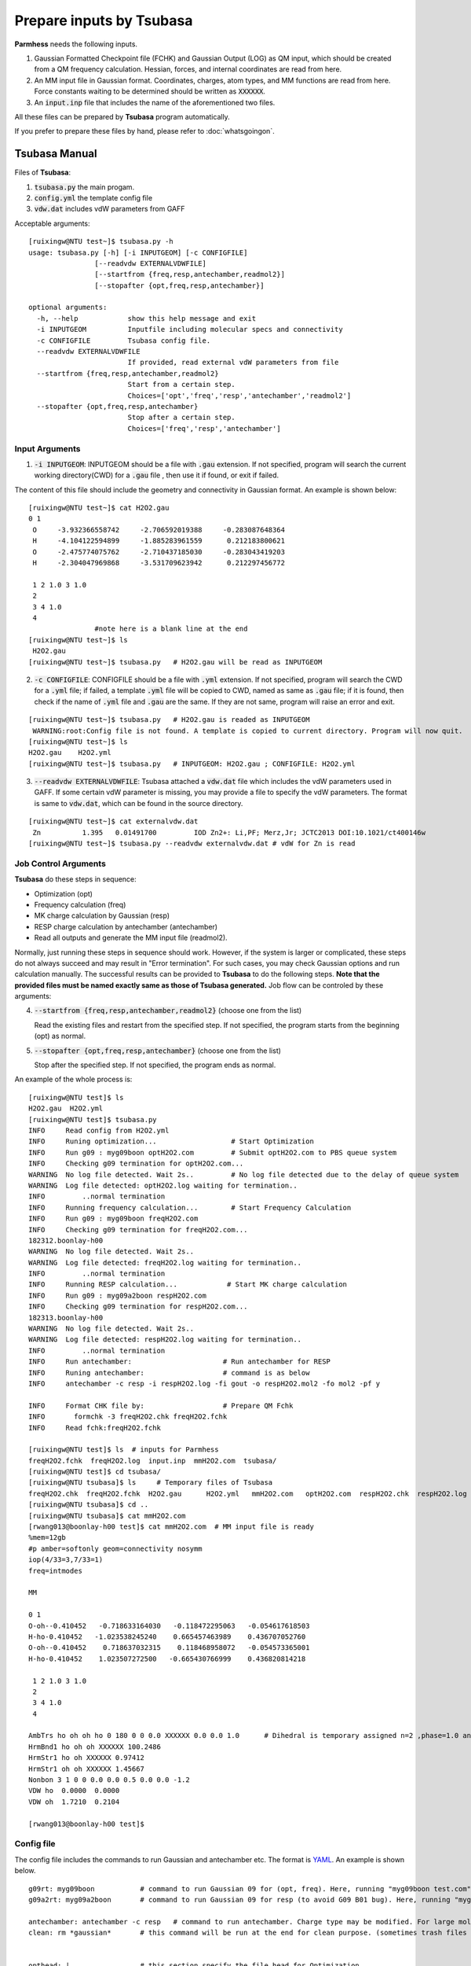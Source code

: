 =========================
Prepare inputs by Tsubasa
=========================

**Parmhess** needs the following inputs.

1. Gaussian Formatted Checkpoint file (FCHK) and Gaussian Output (LOG) as QM input, which should be created from a QM frequency calculation. Hessian, forces, and internal coordinates are read from here.
2. An MM input file in Gaussian format. Coordinates, charges, atom types, and MM functions are read from here. Force constants waiting to be determined should be written as :code:`XXXXXX`.
3. An :code:`input.inp` file that includes the name of the aforementioned two files.

All these files can be prepared by **Tsubasa** program automatically.

If you prefer to prepare these files by hand, please refer to :doc:`whatsgoingon`.

.. _`Tsubasa` : http://github.com/ruixingw/tsubasa/


Tsubasa Manual
--------------

Files of **Tsubasa**:

1. :code:`tsubasa.py` the main progam.
2. :code:`config.yml` the template config file
3. :code:`vdw.dat` includes vdW parameters from GAFF

Acceptable arguments:

::

  [ruixingw@NTU test~]$ tsubasa.py -h
  usage: tsubasa.py [-h] [-i INPUTGEOM] [-c CONFIGFILE]
                  [--readvdw EXTERNALVDWFILE]
                  [--startfrom {freq,resp,antechamber,readmol2}]
                  [--stopafter {opt,freq,resp,antechamber}]

  optional arguments:
    -h, --help            show this help message and exit
    -i INPUTGEOM          Inputfile including molecular specs and connectivity
    -c CONFIGFILE         Tsubasa config file.
    --readvdw EXTERNALVDWFILE
                          If provided, read external vdW parameters from file
    --startfrom {freq,resp,antechamber,readmol2}
                          Start from a certain step.
                          Choices=['opt','freq','resp','antechamber','readmol2']
    --stopafter {opt,freq,resp,antechamber}
                          Stop after a certain step.
                          Choices=['freq','resp','antechamber']

Input Arguments
^^^^^^^^^^^^^^^

1. :code:`-i INPUTGEOM`: INPUTGEOM should be a file with :code:`.gau` extension. If not specified, program will search the current working directory(CWD) for a :code:`.gau` file , then use it if found, or exit if failed.

The content of this file should include the geometry and connectivity in Gaussian format. An example is shown below:

::

  [ruixingw@NTU test~]$ cat H2O2.gau
  0 1
   O     -3.932366558742     -2.706592019388     -0.283087648364
   H     -4.104122594899     -1.885283961559      0.212183800621
   O     -2.475774075762     -2.710437185030     -0.283043419203
   H     -2.304047969868     -3.531709623942      0.212297456772

   1 2 1.0 3 1.0
   2
   3 4 1.0
   4
                  #note here is a blank line at the end
  [ruixingw@NTU test~]$ ls
   H2O2.gau
  [ruixingw@NTU test~]$ tsubasa.py   # H2O2.gau will be read as INPUTGEOM

2. :code:`-c CONFIGFILE`: CONFIGFILE should be a file with :code:`.yml` extension. If not specified, program will search the CWD for a :code:`.yml` file; if failed, a template :code:`.yml` file will be copied to CWD, named as same as :code:`.gau` file; if it is found, then check if the name of :code:`.yml` file and :code:`.gau` are the same. If they are not same, program will raise an error and exit.

::

  [ruixingw@NTU test~]$ tsubasa.py   # H2O2.gau is readed as INPUTGEOM
   WARNING:root:Config file is not found. A template is copied to current directory. Program will now quit.
  [ruixingw@NTU test~]$ ls
  H2O2.gau    H2O2.yml
  [ruixingw@NTU test~]$ tsubasa.py   # INPUTGEOM: H2O2.gau ; CONFIGFILE: H2O2.yml


3. :code:`--readvdw EXTERNALVDWFILE`: Tsubasa attached a :code:`vdw.dat` file which includes the vdW parameters used in GAFF. If some certain vdW parameter is missing, you may provide a file to specify the vdW parameters. The format is same to :code:`vdw.dat`, which can be found in the source directory.

::

  [ruixingw@NTU test~]$ cat externalvdw.dat
   Zn          1.395   0.01491700         IOD Zn2+: Li,PF; Merz,Jr; JCTC2013 DOI:10.1021/ct400146w
  [ruixingw@NTU test~]$ tsubasa.py --readvdw externalvdw.dat # vdW for Zn is read


Job Control Arguments
^^^^^^^^^^^^^^^^^^^^^

**Tsubasa** do these steps in sequence:

- Optimization (opt)
- Frequency calculation (freq)
- MK charge calculation by Gaussian (resp)
- RESP charge calculation by antechamber (antechamber)
- Read all outputs and generate the MM input file (readmol2).


Normally, just running these steps in sequence should work. However, if the system is larger or complicated, these steps do not always succeed and may result in "Error termination". For such cases, you may check Gaussian options and run calculation manually. The successful results can be provided to **Tsubasa** to do the following steps. **Note that the provided files must be named exactly same as those of Tsubasa generated.** Job flow can be controled by these arguments:

4. :code:`--startfrom {freq,resp,antechamber,readmol2}`  (choose one from the list)

   Read the existing files and restart from the specified step. If not specified, the program starts from the beginning (opt) as normal.

5. :code:`--stopafter {opt,freq,resp,antechamber}`  (choose one from the list)

   Stop after the specified step. If not specified, the program ends as normal.



An example of the whole process is:

::

  [ruixingw@NTU test]$ ls
  H2O2.gau  H2O2.yml
  [ruixingw@NTU test]$ tsubasa.py
  INFO     Read config from H2O2.yml
  INFO     Runing optimization...                  # Start Optimization
  INFO     Run g09 : myg09boon optH2O2.com         # Submit optH2O2.com to PBS queue system
  INFO     Checking g09 termination for optH2O2.com...
  WARNING  No log file detected. Wait 2s..         # No log file detected due to the delay of queue system
  WARNING  Log file detected: optH2O2.log waiting for termination..
  INFO         ..normal termination
  INFO     Running frequency calculation...        # Start Frequency Calculation
  INFO     Run g09 : myg09boon freqH2O2.com
  INFO     Checking g09 termination for freqH2O2.com...
  182312.boonlay-h00
  WARNING  No log file detected. Wait 2s..
  WARNING  Log file detected: freqH2O2.log waiting for termination..
  INFO         ..normal termination
  INFO     Running RESP calculation...            # Start MK charge calculation
  INFO     Run g09 : myg09a2boon respH2O2.com
  INFO     Checking g09 termination for respH2O2.com...
  182313.boonlay-h00
  WARNING  No log file detected. Wait 2s..
  WARNING  Log file detected: respH2O2.log waiting for termination..
  INFO         ..normal termination
  INFO     Run antechamber:                      # Run antechamber for RESP
  INFO     Runing antechamber:                   # command is as below
  INFO     antechamber -c resp -i respH2O2.log -fi gout -o respH2O2.mol2 -fo mol2 -pf y

  INFO     Format CHK file by:                   # Prepare QM Fchk
  INFO       formchk -3 freqH2O2.chk freqH2O2.fchk
  INFO     Read fchk:freqH2O2.fchk

  [ruixingw@NTU test]$ ls  # inputs for Parmhess
  freqH2O2.fchk  freqH2O2.log  input.inp  mmH2O2.com  tsubasa/
  [ruixingw@NTU test]$ cd tsubasa/
  [ruixingw@NTU tsubasa]$ ls     # Temporary files of Tsubasa
  freqH2O2.chk  freqH2O2.fchk  H2O2.gau      H2O2.yml   mmH2O2.com   optH2O2.com  respH2O2.chk  respH2O2.log  freqH2O2.com  freqH2O2.log   H2O2.tsubasa  input.inp  optH2O2.chk  optH2O2.log  respH2O2.com  respH2O2.mol2
  [ruixingw@NTU tsubasa]$ cd ..
  [ruixingw@NTU tsubasa]$ cat mmH2O2.com
  [rwang013@boonlay-h00 test]$ cat mmH2O2.com  # MM input file is ready
  %mem=12gb
  #p amber=softonly geom=connectivity nosymm
  iop(4/33=3,7/33=1)
  freq=intmodes

  MM

  0 1
  O-oh--0.410452   -0.718633164030   -0.118472295063   -0.054617618503
  H-ho-0.410452   -1.023538245240    0.665457463989    0.436707052760
  O-oh--0.410452    0.718637032315    0.118468958072   -0.054573365001
  H-ho-0.410452    1.023507272500   -0.665430766999    0.436820814218

   1 2 1.0 3 1.0
   2
   3 4 1.0
   4

  AmbTrs ho oh oh ho 0 180 0 0 0.0 XXXXXX 0.0 0.0 1.0      # Dihedral is temporary assigned n=2 ,phase=1.0 and Npaths=1.0
  HrmBnd1 ho oh oh XXXXXX 100.2486
  HrmStr1 ho oh XXXXXX 0.97412
  HrmStr1 oh oh XXXXXX 1.45667
  Nonbon 3 1 0 0 0.0 0.0 0.5 0.0 0.0 -1.2
  VDW ho  0.0000  0.0000
  VDW oh  1.7210  0.2104

  [rwang013@boonlay-h00 test]$
  
Config file
^^^^^^^^^^^

The config file includes the commands to run Gaussian and antechamber etc. The format is YAML_. An example is shown below.

.. _YAML: http://yaml.org/


::

  g09rt: myg09boon           # command to run Gaussian 09 for (opt, freq). Here, running "myg09boon test.com" should yield "test.log" in the same folder.
  g09a2rt: myg09a2boon       # command to run Gaussian 09 for resp (to avoid G09 B01 bug). Here, running "myg09boon test.com" should yield "test.log" in the same folder.

  antechamber: antechamber -c resp   # command to run antechamber. Charge type may be modified. For large molecule(>100 atoms), "-pl 30" may be added. (please refer to antechamber manual)
  clean: rm *gaussian*       # this command will be run at the end for clean purpose. (sometimes trash files are generated.)


  opthead: |                 # this section specify the file head for Optimization.
    %mem=16gb
    %nproc=12
    #p b3lyp/6-31+g* geom=connectivity
    int=ultrafine symm=(loose,follow)
    opt=(verytight,maxstep=7,notrust)

    opt-title


  opttail: |                 # this section specify the file tail of Optimization (Molecule coordinates and connectivities will be pasted between head and tail)


  freqhead: |                # frequency calculation. Normally no changed is needed.
    %mem=16gb
    %nproc=12
    #p b3lyp/chkbas int=ultrafine symm=loose geom=allcheck guess=tcheck freq=intmodes iop(7/33=1)


  resphead: |                # MK charge calculation. If metal is encountered, for which Gaussian do not have the vdW radius, pop=(mk,readradii) can be used.
    %mem=16gb
    %nproc=12
    #p b3lyp/chkbas
    iop(6/33=2,6/42=17,6/41=10)
    int=ultrafine symm=loose
    pop=mk
    geom=allcheck guess=tcheck


  resptail: |                # If pop=(mk,readradii) is used, add the vdW radii here.


  mmhead: |                  # Normally this part should not be changed.
    %mem=12gb
    #p amber=softonly geom=connectivity nosymm
    iop(4/33=3,7/33=1)
    freq=intmodes

    MM


